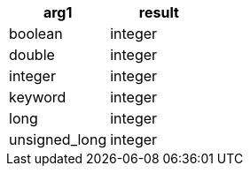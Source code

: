 [%header.monospaced.styled,format=dsv,separator=|]
|===
arg1 | result
boolean | integer
double | integer
integer | integer
keyword | integer
long | integer
unsigned_long | integer
|===
